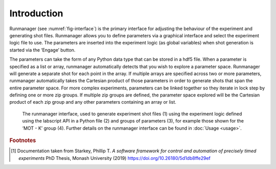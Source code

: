 Introduction
============

Runmanager (see :numref:`fig-interface`) is the primary interface for adjusting the behaviour of the
experiment and generating shot files. Runmanager allows you to define parameters via
a graphical interface and select the experiment logic file to use. The parameters are inserted
into the experiment logic (as global variables) when shot generation is started via
the ‘Engage’ button.

The parameters can take the form of any Python data type that can be stored in a hdf5
file. When a parameter is specified as a list or array, runmanager automatically detects that
you wish to explore a parameter space. Runmanager will generate a separate shot for each
point in the array. If multiple arrays are specified across two or more parameters, runmanager
automatically takes the Cartesian product of those parameters in order to generate
shots that span the entire parameter space. For more complex experiments, parameters
can be linked together so they iterate in lock step by defining one or more zip groups. If
multiple zip groups are defined, the parameter space explored will be the Cartesian product
of each zip group and any other parameters containing an array or list.

.. _fig-interface:

.. figure:: img/runmanager_interface.png

    The runmanager interface, used to generate experiment shot files (1) using
    the experiment logic defined using the labscript API in a Python file (2) and groups of
    parameters (3), for example those shown for the ‘MOT - K’ group (4). Further details on
    the runmanager interface can be found in :doc:`Usage <usage>`.

.. rubric:: Footnotes

.. [1] Documentation taken from Starkey, Phillip T. *A software framework for control and automation of precisely timed experiments*
    PhD Thesis, Monash University (2019) https://doi.org/10.26180/5d1db8ffe29ef